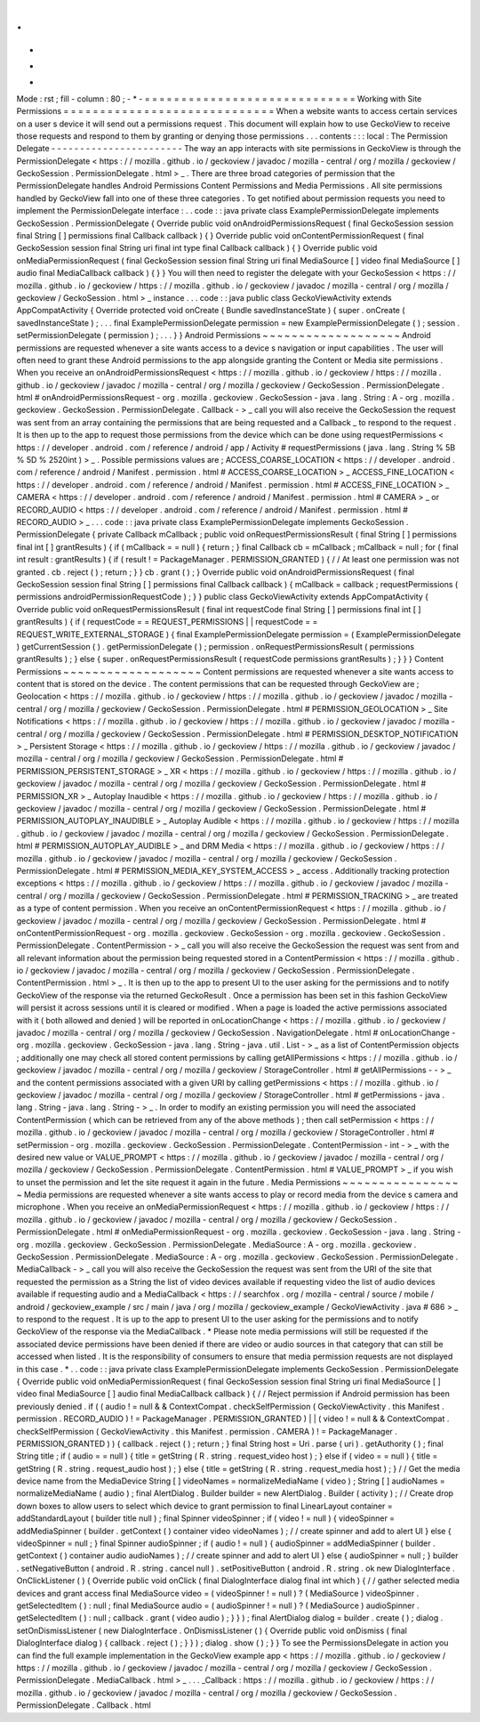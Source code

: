 .
.
-
*
-
Mode
:
rst
;
fill
-
column
:
80
;
-
*
-
=
=
=
=
=
=
=
=
=
=
=
=
=
=
=
=
=
=
=
=
=
=
=
=
=
=
=
=
=
Working
with
Site
Permissions
=
=
=
=
=
=
=
=
=
=
=
=
=
=
=
=
=
=
=
=
=
=
=
=
=
=
=
=
=
When
a
website
wants
to
access
certain
services
on
a
user
s
device
it
will
send
out
a
permissions
request
.
This
document
will
explain
how
to
use
GeckoView
to
receive
those
requests
and
respond
to
them
by
granting
or
denying
those
permissions
.
.
.
contents
:
:
:
local
:
The
Permission
Delegate
-
-
-
-
-
-
-
-
-
-
-
-
-
-
-
-
-
-
-
-
-
-
-
The
way
an
app
interacts
with
site
permissions
in
GeckoView
is
through
the
PermissionDelegate
<
https
:
/
/
mozilla
.
github
.
io
/
geckoview
/
javadoc
/
mozilla
-
central
/
org
/
mozilla
/
geckoview
/
GeckoSession
.
PermissionDelegate
.
html
>
_
.
There
are
three
broad
categories
of
permission
that
the
PermissionDelegate
handles
Android
Permissions
Content
Permissions
and
Media
Permissions
.
All
site
permissions
handled
by
GeckoView
fall
into
one
of
these
three
categories
.
To
get
notified
about
permission
requests
you
need
to
implement
the
PermissionDelegate
interface
:
.
.
code
:
:
java
private
class
ExamplePermissionDelegate
implements
GeckoSession
.
PermissionDelegate
{
Override
public
void
onAndroidPermissionsRequest
(
final
GeckoSession
session
final
String
[
]
permissions
final
Callback
callback
)
{
}
Override
public
void
onContentPermissionRequest
(
final
GeckoSession
session
final
String
uri
final
int
type
final
Callback
callback
)
{
}
Override
public
void
onMediaPermissionRequest
(
final
GeckoSession
session
final
String
uri
final
MediaSource
[
]
video
final
MediaSource
[
]
audio
final
MediaCallback
callback
)
{
}
}
You
will
then
need
to
register
the
delegate
with
your
GeckoSession
<
https
:
/
/
mozilla
.
github
.
io
/
geckoview
/
https
:
/
/
mozilla
.
github
.
io
/
geckoview
/
javadoc
/
mozilla
-
central
/
org
/
mozilla
/
geckoview
/
GeckoSession
.
html
>
_
instance
.
.
.
code
:
:
java
public
class
GeckoViewActivity
extends
AppCompatActivity
{
Override
protected
void
onCreate
(
Bundle
savedInstanceState
)
{
super
.
onCreate
(
savedInstanceState
)
;
.
.
.
final
ExamplePermissionDelegate
permission
=
new
ExamplePermissionDelegate
(
)
;
session
.
setPermissionDelegate
(
permission
)
;
.
.
.
}
}
Android
Permissions
~
~
~
~
~
~
~
~
~
~
~
~
~
~
~
~
~
~
~
Android
permissions
are
requested
whenever
a
site
wants
access
to
a
device
s
navigation
or
input
capabilities
.
The
user
will
often
need
to
grant
these
Android
permissions
to
the
app
alongside
granting
the
Content
or
Media
site
permissions
.
When
you
receive
an
onAndroidPermissionsRequest
<
https
:
/
/
mozilla
.
github
.
io
/
geckoview
/
https
:
/
/
mozilla
.
github
.
io
/
geckoview
/
javadoc
/
mozilla
-
central
/
org
/
mozilla
/
geckoview
/
GeckoSession
.
PermissionDelegate
.
html
#
onAndroidPermissionsRequest
-
org
.
mozilla
.
geckoview
.
GeckoSession
-
java
.
lang
.
String
:
A
-
org
.
mozilla
.
geckoview
.
GeckoSession
.
PermissionDelegate
.
Callback
-
>
_
call
you
will
also
receive
the
GeckoSession
the
request
was
sent
from
an
array
containing
the
permissions
that
are
being
requested
and
a
Callback
_
to
respond
to
the
request
.
It
is
then
up
to
the
app
to
request
those
permissions
from
the
device
which
can
be
done
using
requestPermissions
<
https
:
/
/
developer
.
android
.
com
/
reference
/
android
/
app
/
Activity
#
requestPermissions
(
java
.
lang
.
String
%
5B
%
5D
%
2520int
)
>
_
.
Possible
permissions
values
are
;
ACCESS_COARSE_LOCATION
<
https
:
/
/
developer
.
android
.
com
/
reference
/
android
/
Manifest
.
permission
.
html
#
ACCESS_COARSE_LOCATION
>
_
ACCESS_FINE_LOCATION
<
https
:
/
/
developer
.
android
.
com
/
reference
/
android
/
Manifest
.
permission
.
html
#
ACCESS_FINE_LOCATION
>
_
CAMERA
<
https
:
/
/
developer
.
android
.
com
/
reference
/
android
/
Manifest
.
permission
.
html
#
CAMERA
>
_
or
RECORD_AUDIO
<
https
:
/
/
developer
.
android
.
com
/
reference
/
android
/
Manifest
.
permission
.
html
#
RECORD_AUDIO
>
_
.
.
.
code
:
:
java
private
class
ExamplePermissionDelegate
implements
GeckoSession
.
PermissionDelegate
{
private
Callback
mCallback
;
public
void
onRequestPermissionsResult
(
final
String
[
]
permissions
final
int
[
]
grantResults
)
{
if
(
mCallback
=
=
null
)
{
return
;
}
final
Callback
cb
=
mCallback
;
mCallback
=
null
;
for
(
final
int
result
:
grantResults
)
{
if
(
result
!
=
PackageManager
.
PERMISSION_GRANTED
)
{
/
/
At
least
one
permission
was
not
granted
.
cb
.
reject
(
)
;
return
;
}
}
cb
.
grant
(
)
;
}
Override
public
void
onAndroidPermissionsRequest
(
final
GeckoSession
session
final
String
[
]
permissions
final
Callback
callback
)
{
mCallback
=
callback
;
requestPermissions
(
permissions
androidPermissionRequestCode
)
;
}
}
public
class
GeckoViewActivity
extends
AppCompatActivity
{
Override
public
void
onRequestPermissionsResult
(
final
int
requestCode
final
String
[
]
permissions
final
int
[
]
grantResults
)
{
if
(
requestCode
=
=
REQUEST_PERMISSIONS
|
|
requestCode
=
=
REQUEST_WRITE_EXTERNAL_STORAGE
)
{
final
ExamplePermissionDelegate
permission
=
(
ExamplePermissionDelegate
)
getCurrentSession
(
)
.
getPermissionDelegate
(
)
;
permission
.
onRequestPermissionsResult
(
permissions
grantResults
)
;
}
else
{
super
.
onRequestPermissionsResult
(
requestCode
permissions
grantResults
)
;
}
}
}
Content
Permissions
~
~
~
~
~
~
~
~
~
~
~
~
~
~
~
~
~
~
~
Content
permissions
are
requested
whenever
a
site
wants
access
to
content
that
is
stored
on
the
device
.
The
content
permissions
that
can
be
requested
through
GeckoView
are
;
Geolocation
<
https
:
/
/
mozilla
.
github
.
io
/
geckoview
/
https
:
/
/
mozilla
.
github
.
io
/
geckoview
/
javadoc
/
mozilla
-
central
/
org
/
mozilla
/
geckoview
/
GeckoSession
.
PermissionDelegate
.
html
#
PERMISSION_GEOLOCATION
>
_
Site
Notifications
<
https
:
/
/
mozilla
.
github
.
io
/
geckoview
/
https
:
/
/
mozilla
.
github
.
io
/
geckoview
/
javadoc
/
mozilla
-
central
/
org
/
mozilla
/
geckoview
/
GeckoSession
.
PermissionDelegate
.
html
#
PERMISSION_DESKTOP_NOTIFICATION
>
_
Persistent
Storage
<
https
:
/
/
mozilla
.
github
.
io
/
geckoview
/
https
:
/
/
mozilla
.
github
.
io
/
geckoview
/
javadoc
/
mozilla
-
central
/
org
/
mozilla
/
geckoview
/
GeckoSession
.
PermissionDelegate
.
html
#
PERMISSION_PERSISTENT_STORAGE
>
_
XR
<
https
:
/
/
mozilla
.
github
.
io
/
geckoview
/
https
:
/
/
mozilla
.
github
.
io
/
geckoview
/
javadoc
/
mozilla
-
central
/
org
/
mozilla
/
geckoview
/
GeckoSession
.
PermissionDelegate
.
html
#
PERMISSION_XR
>
_
Autoplay
Inaudible
<
https
:
/
/
mozilla
.
github
.
io
/
geckoview
/
https
:
/
/
mozilla
.
github
.
io
/
geckoview
/
javadoc
/
mozilla
-
central
/
org
/
mozilla
/
geckoview
/
GeckoSession
.
PermissionDelegate
.
html
#
PERMISSION_AUTOPLAY_INAUDIBLE
>
_
Autoplay
Audible
<
https
:
/
/
mozilla
.
github
.
io
/
geckoview
/
https
:
/
/
mozilla
.
github
.
io
/
geckoview
/
javadoc
/
mozilla
-
central
/
org
/
mozilla
/
geckoview
/
GeckoSession
.
PermissionDelegate
.
html
#
PERMISSION_AUTOPLAY_AUDIBLE
>
_
and
DRM
Media
<
https
:
/
/
mozilla
.
github
.
io
/
geckoview
/
https
:
/
/
mozilla
.
github
.
io
/
geckoview
/
javadoc
/
mozilla
-
central
/
org
/
mozilla
/
geckoview
/
GeckoSession
.
PermissionDelegate
.
html
#
PERMISSION_MEDIA_KEY_SYSTEM_ACCESS
>
_
access
.
Additionally
tracking
protection
exceptions
<
https
:
/
/
mozilla
.
github
.
io
/
geckoview
/
https
:
/
/
mozilla
.
github
.
io
/
geckoview
/
javadoc
/
mozilla
-
central
/
org
/
mozilla
/
geckoview
/
GeckoSession
.
PermissionDelegate
.
html
#
PERMISSION_TRACKING
>
_
are
treated
as
a
type
of
content
permission
.
When
you
receive
an
onContentPermissionRequest
<
https
:
/
/
mozilla
.
github
.
io
/
geckoview
/
javadoc
/
mozilla
-
central
/
org
/
mozilla
/
geckoview
/
GeckoSession
.
PermissionDelegate
.
html
#
onContentPermissionRequest
-
org
.
mozilla
.
geckoview
.
GeckoSession
-
org
.
mozilla
.
geckoview
.
GeckoSession
.
PermissionDelegate
.
ContentPermission
-
>
_
call
you
will
also
receive
the
GeckoSession
the
request
was
sent
from
and
all
relevant
information
about
the
permission
being
requested
stored
in
a
ContentPermission
<
https
:
/
/
mozilla
.
github
.
io
/
geckoview
/
javadoc
/
mozilla
-
central
/
org
/
mozilla
/
geckoview
/
GeckoSession
.
PermissionDelegate
.
ContentPermission
.
html
>
_
.
It
is
then
up
to
the
app
to
present
UI
to
the
user
asking
for
the
permissions
and
to
notify
GeckoView
of
the
response
via
the
returned
GeckoResult
.
Once
a
permission
has
been
set
in
this
fashion
GeckoView
will
persist
it
across
sessions
until
it
is
cleared
or
modified
.
When
a
page
is
loaded
the
active
permissions
associated
with
it
(
both
allowed
and
denied
)
will
be
reported
in
onLocationChange
<
https
:
/
/
mozilla
.
github
.
io
/
geckoview
/
javadoc
/
mozilla
-
central
/
org
/
mozilla
/
geckoview
/
GeckoSession
.
NavigationDelegate
.
html
#
onLocationChange
-
org
.
mozilla
.
geckoview
.
GeckoSession
-
java
.
lang
.
String
-
java
.
util
.
List
-
>
_
as
a
list
of
ContentPermission
objects
;
additionally
one
may
check
all
stored
content
permissions
by
calling
getAllPermissions
<
https
:
/
/
mozilla
.
github
.
io
/
geckoview
/
javadoc
/
mozilla
-
central
/
org
/
mozilla
/
geckoview
/
StorageController
.
html
#
getAllPermissions
-
-
>
_
and
the
content
permissions
associated
with
a
given
URI
by
calling
getPermissions
<
https
:
/
/
mozilla
.
github
.
io
/
geckoview
/
javadoc
/
mozilla
-
central
/
org
/
mozilla
/
geckoview
/
StorageController
.
html
#
getPermissions
-
java
.
lang
.
String
-
java
.
lang
.
String
-
>
_
.
In
order
to
modify
an
existing
permission
you
will
need
the
associated
ContentPermission
(
which
can
be
retrieved
from
any
of
the
above
methods
)
;
then
call
setPermission
<
https
:
/
/
mozilla
.
github
.
io
/
geckoview
/
javadoc
/
mozilla
-
central
/
org
/
mozilla
/
geckoview
/
StorageController
.
html
#
setPermission
-
org
.
mozilla
.
geckoview
.
GeckoSession
.
PermissionDelegate
.
ContentPermission
-
int
-
>
_
with
the
desired
new
value
or
VALUE_PROMPT
<
https
:
/
/
mozilla
.
github
.
io
/
geckoview
/
javadoc
/
mozilla
-
central
/
org
/
mozilla
/
geckoview
/
GeckoSession
.
PermissionDelegate
.
ContentPermission
.
html
#
VALUE_PROMPT
>
_
if
you
wish
to
unset
the
permission
and
let
the
site
request
it
again
in
the
future
.
Media
Permissions
~
~
~
~
~
~
~
~
~
~
~
~
~
~
~
~
~
Media
permissions
are
requested
whenever
a
site
wants
access
to
play
or
record
media
from
the
device
s
camera
and
microphone
.
When
you
receive
an
onMediaPermissionRequest
<
https
:
/
/
mozilla
.
github
.
io
/
geckoview
/
https
:
/
/
mozilla
.
github
.
io
/
geckoview
/
javadoc
/
mozilla
-
central
/
org
/
mozilla
/
geckoview
/
GeckoSession
.
PermissionDelegate
.
html
#
onMediaPermissionRequest
-
org
.
mozilla
.
geckoview
.
GeckoSession
-
java
.
lang
.
String
-
org
.
mozilla
.
geckoview
.
GeckoSession
.
PermissionDelegate
.
MediaSource
:
A
-
org
.
mozilla
.
geckoview
.
GeckoSession
.
PermissionDelegate
.
MediaSource
:
A
-
org
.
mozilla
.
geckoview
.
GeckoSession
.
PermissionDelegate
.
MediaCallback
-
>
_
call
you
will
also
receive
the
GeckoSession
the
request
was
sent
from
the
URI
of
the
site
that
requested
the
permission
as
a
String
the
list
of
video
devices
available
if
requesting
video
the
list
of
audio
devices
available
if
requesting
audio
and
a
MediaCallback
<
https
:
/
/
searchfox
.
org
/
mozilla
-
central
/
source
/
mobile
/
android
/
geckoview_example
/
src
/
main
/
java
/
org
/
mozilla
/
geckoview_example
/
GeckoViewActivity
.
java
#
686
>
_
to
respond
to
the
request
.
It
is
up
to
the
app
to
present
UI
to
the
user
asking
for
the
permissions
and
to
notify
GeckoView
of
the
response
via
the
MediaCallback
.
*
Please
note
media
permissions
will
still
be
requested
if
the
associated
device
permissions
have
been
denied
if
there
are
video
or
audio
sources
in
that
category
that
can
still
be
accessed
when
listed
.
It
is
the
responsibility
of
consumers
to
ensure
that
media
permission
requests
are
not
displayed
in
this
case
.
*
.
.
code
:
:
java
private
class
ExamplePermissionDelegate
implements
GeckoSession
.
PermissionDelegate
{
Override
public
void
onMediaPermissionRequest
(
final
GeckoSession
session
final
String
uri
final
MediaSource
[
]
video
final
MediaSource
[
]
audio
final
MediaCallback
callback
)
{
/
/
Reject
permission
if
Android
permission
has
been
previously
denied
.
if
(
(
audio
!
=
null
&
&
ContextCompat
.
checkSelfPermission
(
GeckoViewActivity
.
this
Manifest
.
permission
.
RECORD_AUDIO
)
!
=
PackageManager
.
PERMISSION_GRANTED
)
|
|
(
video
!
=
null
&
&
ContextCompat
.
checkSelfPermission
(
GeckoViewActivity
.
this
Manifest
.
permission
.
CAMERA
)
!
=
PackageManager
.
PERMISSION_GRANTED
)
)
{
callback
.
reject
(
)
;
return
;
}
final
String
host
=
Uri
.
parse
(
uri
)
.
getAuthority
(
)
;
final
String
title
;
if
(
audio
=
=
null
)
{
title
=
getString
(
R
.
string
.
request_video
host
)
;
}
else
if
(
video
=
=
null
)
{
title
=
getString
(
R
.
string
.
request_audio
host
)
;
}
else
{
title
=
getString
(
R
.
string
.
request_media
host
)
;
}
/
/
Get
the
media
device
name
from
the
MediaDevice
String
[
]
videoNames
=
normalizeMediaName
(
video
)
;
String
[
]
audioNames
=
normalizeMediaName
(
audio
)
;
final
AlertDialog
.
Builder
builder
=
new
AlertDialog
.
Builder
(
activity
)
;
/
/
Create
drop
down
boxes
to
allow
users
to
select
which
device
to
grant
permission
to
final
LinearLayout
container
=
addStandardLayout
(
builder
title
null
)
;
final
Spinner
videoSpinner
;
if
(
video
!
=
null
)
{
videoSpinner
=
addMediaSpinner
(
builder
.
getContext
(
)
container
video
videoNames
)
;
/
/
create
spinner
and
add
to
alert
UI
}
else
{
videoSpinner
=
null
;
}
final
Spinner
audioSpinner
;
if
(
audio
!
=
null
)
{
audioSpinner
=
addMediaSpinner
(
builder
.
getContext
(
)
container
audio
audioNames
)
;
/
/
create
spinner
and
add
to
alert
UI
}
else
{
audioSpinner
=
null
;
}
builder
.
setNegativeButton
(
android
.
R
.
string
.
cancel
null
)
.
setPositiveButton
(
android
.
R
.
string
.
ok
new
DialogInterface
.
OnClickListener
(
)
{
Override
public
void
onClick
(
final
DialogInterface
dialog
final
int
which
)
{
/
/
gather
selected
media
devices
and
grant
access
final
MediaSource
video
=
(
videoSpinner
!
=
null
)
?
(
MediaSource
)
videoSpinner
.
getSelectedItem
(
)
:
null
;
final
MediaSource
audio
=
(
audioSpinner
!
=
null
)
?
(
MediaSource
)
audioSpinner
.
getSelectedItem
(
)
:
null
;
callback
.
grant
(
video
audio
)
;
}
}
)
;
final
AlertDialog
dialog
=
builder
.
create
(
)
;
dialog
.
setOnDismissListener
(
new
DialogInterface
.
OnDismissListener
(
)
{
Override
public
void
onDismiss
(
final
DialogInterface
dialog
)
{
callback
.
reject
(
)
;
}
}
)
;
dialog
.
show
(
)
;
}
}
To
see
the
PermissionsDelegate
in
action
you
can
find
the
full
example
implementation
in
the
GeckoView
example
app
<
https
:
/
/
mozilla
.
github
.
io
/
geckoview
/
https
:
/
/
mozilla
.
github
.
io
/
geckoview
/
javadoc
/
mozilla
-
central
/
org
/
mozilla
/
geckoview
/
GeckoSession
.
PermissionDelegate
.
MediaCallback
.
html
>
_
.
.
.
_Callback
:
https
:
/
/
mozilla
.
github
.
io
/
geckoview
/
https
:
/
/
mozilla
.
github
.
io
/
geckoview
/
javadoc
/
mozilla
-
central
/
org
/
mozilla
/
geckoview
/
GeckoSession
.
PermissionDelegate
.
Callback
.
html
